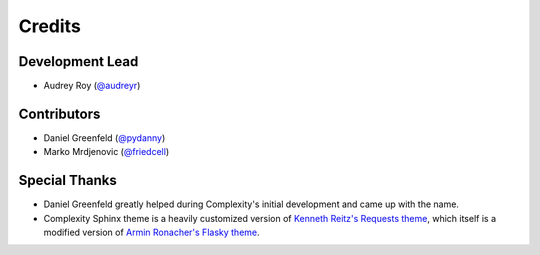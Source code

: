 =======
Credits
=======

Development Lead
----------------

* Audrey Roy (`@audreyr`_)

Contributors
------------

* Daniel Greenfeld (`@pydanny`_)
* Marko Mrdjenovic (`@friedcell`_)

Special Thanks
--------------

* Daniel Greenfeld greatly helped during Complexity's initial development and
  came up with the name.
* Complexity Sphinx theme is a heavily customized version of 
  `Kenneth Reitz's Requests theme`_, which itself is a modified version of
  `Armin Ronacher's Flasky theme`_.

.. _`@audreyr`: https://github.com/audreyr
.. _`@pydanny`: https://github.com/pydanny
.. _`@friedcell`: https://github.com/friedcell
.. _`Kenneth Reitz's Requests theme`: http://python-requests.org
.. _`Armin Ronacher's Flasky theme`: http://flask.pocoo.org/
